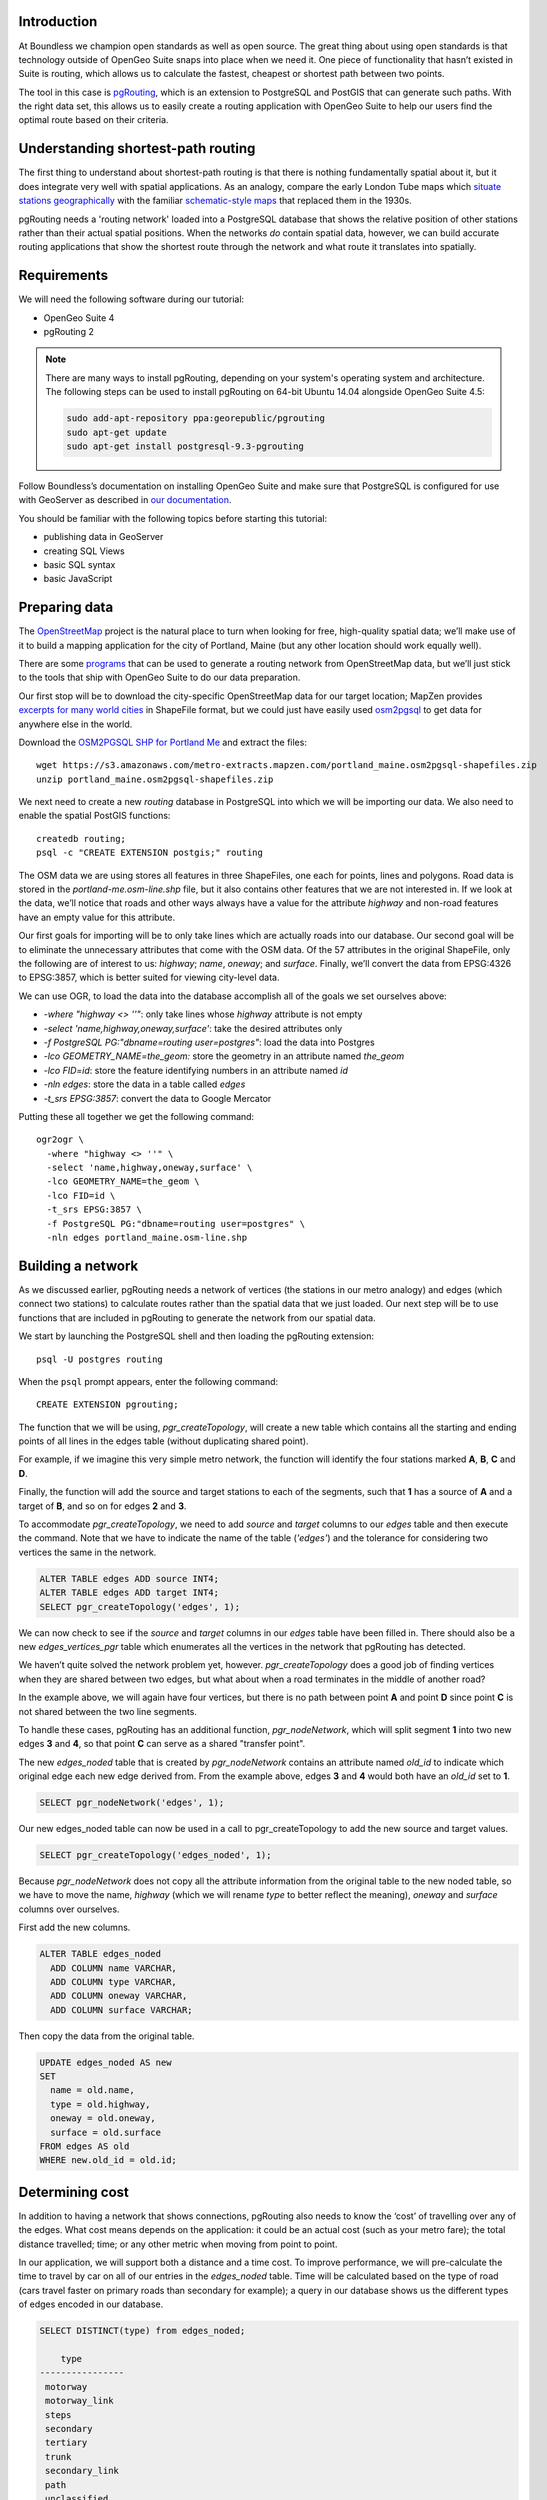 Introduction
------------

At Boundless we champion open standards as well as open source. The great thing about using open standards is that technology outside of OpenGeo Suite snaps into place when we need it. One piece of functionality that hasn’t existed in Suite is routing, which allows us to calculate the fastest, cheapest or shortest path between two points.

The tool in this case is `pgRouting <http://pgrouting.org/>`_, which is an extension to PostgreSQL and PostGIS that can generate such paths. With the right data set, this allows us to easily create a routing application with OpenGeo Suite to help our users find the optimal route based on their criteria.

.. image:: ./img/route1.png
   :width: 95%

Understanding shortest-path routing
-----------------------------------

The first thing to understand about shortest-path routing is that there is nothing fundamentally spatial about it, but it does integrate very well with spatial applications. As an analogy, compare the early London Tube maps which `situate stations geographically <http://homepage.ntlworld.com/clivebillson/tube/tube.html#1932>`_ with the familiar `schematic-style maps <http://homepage.ntlworld.com/clivebillson/tube/tube.html#1933>`_ that replaced them in the 1930s. 

pgRouting needs a 'routing network' loaded into a PostgreSQL database that shows the relative position of other stations rather than their actual spatial positions. When the networks *do* contain spatial data, however, we can build accurate routing applications that show the shortest route through the network and what route it translates into spatially.

Requirements
------------

We will need the following software during our tutorial:

* OpenGeo Suite 4
* pgRouting 2

.. note::

   There are many ways to install pgRouting, depending on your system's operating system and architecture. The following steps can be used to install pgRouting on 64-bit Ubuntu 14.04 alongside OpenGeo Suite 4.5:

   .. code-block:: bash

      sudo add-apt-repository ppa:georepublic/pgrouting
      sudo apt-get update
      sudo apt-get install postgresql-9.3-pgrouting

Follow Boundless’s documentation on installing OpenGeo Suite and make sure that PostgreSQL is configured for use with GeoServer as described in `our documentation <http://suite.opengeo.org/docs/latest/installation/index.html>`_.

You should be familiar with the following topics before starting this tutorial:

* publishing data in GeoServer
* creating SQL Views
* basic SQL syntax
* basic JavaScript

Preparing data
--------------

The `OpenStreetMap <http://openstreetmap.org>`_ project is the natural place to turn when looking for free, high-quality spatial data; we’ll make use of it to build a mapping application for the city of Portland, Maine (but any other location should work equally well). 

There are some `programs <http://wiki.openstreetmap.org/wiki/Osm2pgsql>`_ that can be used to generate a routing network from OpenStreetMap data, but we’ll just stick to the tools that ship with OpenGeo Suite to do our data preparation.

Our first stop will be to download the city-specific OpenStreetMap data for our target location; MapZen provides `excerpts for many world cities <https://mapzen.com/metro-extracts/>`_ in ShapeFile format, but we could just have easily used `osm2pgsql <http://wiki.openstreetmap.org/wiki/Osm2pgsql>`_ to get data for anywhere else in the world. 

Download the `OSM2PGSQL SHP for Portland Me <http://wiki.openstreetmap.org/wiki/Osm2pgsql>`_ and extract the files::

  wget https://s3.amazonaws.com/metro-extracts.mapzen.com/portland_maine.osm2pgsql-shapefiles.zip
  unzip portland_maine.osm2pgsql-shapefiles.zip

We next need to create a new `routing` database in PostgreSQL into which we will be importing our data. We also need to enable the spatial PostGIS functions::

  createdb routing;
  psql -c "CREATE EXTENSION postgis;" routing

The OSM data we are using stores all features in three ShapeFiles, one each for points, lines and polygons. Road data is stored in the `portland-me.osm-line.shp` file, but it also contains other features that we are not interested in. If we look at the data, we’ll notice that roads and other ways always have a value for the attribute `highway` and non-road features have an empty value for this attribute. 

Our first goals for importing will be to only take lines which are actually roads into our database. Our second goal will be to eliminate the unnecessary attributes that come with the OSM data. Of the 57 attributes in the original ShapeFile, only the following are of interest to us: `highway`; `name`, `oneway`; and `surface`. Finally, we’ll convert the data from EPSG:4326 to EPSG:3857, which is better suited for viewing city-level data.

We can use OGR, to load the data into the database accomplish all of the goals we set ourselves above:

* `-where "highway <> ''"`: only take lines whose `highway` attribute is not empty
* `-select 'name,highway,oneway,surface'`: take the desired attributes only
* `-f PostgreSQL PG:"dbname=routing user=postgres"`: load the data into Postgres
* `-lco GEOMETRY_NAME=the_geom:` store the geometry in an attribute named `the_geom`
* `-lco FID=id`: store the feature identifying numbers in an attribute named `id`
* `-nln edges`: store the data in a table called `edges`
* `-t_srs EPSG:3857`: convert the data to Google Mercator

Putting these all together we get the following command::

  ogr2ogr \ 
    -where "highway <> ''" \
    -select 'name,highway,oneway,surface' \
    -lco GEOMETRY_NAME=the_geom \
    -lco FID=id \
    -t_srs EPSG:3857 \
    -f PostgreSQL PG:"dbname=routing user=postgres" \
    -nln edges portland_maine.osm-line.shp

Building a network
------------------

As we discussed earlier, pgRouting needs a network of vertices (the stations in our metro analogy) and edges (which connect two stations) to calculate routes rather than the spatial data that we just loaded. Our next step will be to use functions that are included in pgRouting to generate the network from our spatial data.

We start by launching the PostgreSQL shell and then loading the pgRouting extension::

  psql -U postgres routing

When the ``psql`` prompt appears, enter the following command::

  CREATE EXTENSION pgrouting;

The function that we will be using, `pgr_createTopology`, will create a new table which contains all the starting and ending points of all lines in the edges table (without duplicating shared point).

For example, if we imagine this very simple metro network, the function will identify the four stations marked **A**, **B**, **C** and **D**.

.. image:: ./img/topology1.png
   :width: 50%

Finally, the function will add the source and target stations to each of the segments, such that **1** has a source of **A** and a target of **B**, and so on for edges **2** and **3**.

To accommodate `pgr_createTopology`, we need to add `source` and `target` columns to our `edges` table and then execute the command. Note that we have to indicate the name of the table (`'edges'`) and the tolerance for considering two vertices the same in the network.

.. code-block:: sql

  ALTER TABLE edges ADD source INT4;
  ALTER TABLE edges ADD target INT4;
  SELECT pgr_createTopology('edges', 1);

We can now check to see if the `source` and `target` columns in our `edges` table have been filled in. There should also be a new `edges_vertices_pgr` table which enumerates all the vertices in the network that pgRouting has detected.

We haven’t quite solved the network problem yet, however. `pgr_createTopology` does a good job of finding vertices when they are shared between two edges, but what about when a road terminates in the middle of another road?

.. image:: ./img/topology2.png
   :width: 50%

In the example above, we will again have four vertices, but there is no path between point **A** and point **D** since point **C** is not shared between the two line segments.

To handle these cases, pgRouting has an additional function, `pgr_nodeNetwork`, which will split segment **1** into two new edges **3** and **4**, so that point **C** can serve as a shared "transfer point".

.. image:: ./img/topology3.png
   :width: 50%

The new `edges_noded` table that is created by `pgr_nodeNetwork` contains an attribute named `old_id` to indicate which original edge each new edge derived from. From the example above, edges **3** and **4** would both have an `old_id` set to **1**. 

.. code-block:: sql

  SELECT pgr_nodeNetwork('edges', 1);

Our new edges_noded table can now be used in a call to pgr_createTopology to add the new source and target values.

.. code-block:: sql

  SELECT pgr_createTopology('edges_noded', 1);

Because `pgr_nodeNetwork` does not copy all the attribute information from the original table to the new noded table, so we have to move the name, `highway` (which we will rename `type` to better reflect the meaning), `oneway` and `surface` columns over ourselves.

First add the new columns.

.. code-block:: sql

  ALTER TABLE edges_noded 
    ADD COLUMN name VARCHAR, 
    ADD COLUMN type VARCHAR, 
    ADD COLUMN oneway VARCHAR, 
    ADD COLUMN surface VARCHAR;

Then copy the data from the original table.

.. code-block:: sql

  UPDATE edges_noded AS new
  SET
    name = old.name, 
    type = old.highway, 
    oneway = old.oneway, 
    surface = old.surface 
  FROM edges AS old 
  WHERE new.old_id = old.id;

Determining cost
----------------

In addition to having a network that shows connections, pgRouting also needs to know the ‘cost’ of travelling over any of the edges. What cost means depends on the application: it could be an actual cost (such as your metro fare); the total distance travelled; time; or any other metric when moving from point to point.

In our application, we will support both a distance and a time cost. To improve performance, we will pre-calculate the time to travel by car on all of our entries in the `edges_noded` table. Time will be calculated based on the type of road (cars travel faster on primary roads than secondary for example); a query in our database shows us the different types of edges encoded in our database.

.. code-block:: sql

  SELECT DISTINCT(type) from edges_noded;

      type     
  ----------------
   motorway
   motorway_link
   steps
   secondary
   tertiary
   trunk
   secondary_link
   path
   unclassified
   proposed
   cycleway
   trunk_link
   primary
   track
   tertiary_link
   raceway
   residential
   construction
   primary_link
   service
   footway

A number of these (steps, path, footway, cycleway, proposed and construction) are clearly not suitable for vehicle so for these we will provide a cost of `-1` (pgRouting interprets negative numbers as impassable edges). For the remainder, we will need to assign an average speed and use this to populate a new `time` column in our table. We will additionally add a `distance` column to save on calculating the length of our edges on each request.

.. code-block:: sql

  ALTER TABLE edges_noded ADD distance FLOAT8;
  ALTER TABLE edges_noded ADD time FLOAT8;
  UPDATE edges_noded SET distance = ST_Length(ST_Transform(the_geom, 4326)::geography) / 1000;

Based on the distance, type and surface we can now estimate the amount of time needed to traverse each edge. Because the type and surface information is only stored in the original `edges` table, we will need to refer to it in our update. The OpenStreetMap website gives us some indication as to the `relative speed <http://wiki.openstreetmap.org/wiki/Routing>`_ for various road types.

.. code-block:: sql

  UPDATE edges_noded SET
    time = 
    CASE type
      WHEN 'steps' THEN -1
      WHEN 'path' THEN -1
      WHEN 'footway' THEN -1
      WHEN 'cycleway' THEN -1
      WHEN 'proposed' THEN -1
      WHEN 'construction' THEN -1 
      WHEN 'raceway' THEN distance / 100
      WHEN 'motorway' THEN distance / 70
      WHEN 'motorway_link' THEN distance / 70
      WHEN 'trunk' THEN distance / 60
      WHEN 'trunk_link' THEN distance / 60
      WHEN 'primary' THEN distance / 55
      WHEN 'primary_link' THEN distance / 55
      WHEN 'secondary' THEN distance / 45
      WHEN 'secondary_link' THEN distance / 45
      WHEN 'tertiary' THEN distance / 45
      WHEN 'tertiary_link' THEN distance / 40
      WHEN 'unclassified' THEN distance / 35
      WHEN 'residential' THEN distance / 30
      WHEN 'living_street' THEN distance / 30
      WHEN 'service' THEN distance / 30
      WHEN 'track' THEN distance / 20
      ELSE distance / 20
    END;

Dividing the distance by our speed estimates for each road type gives us the number of hours required to travel along that segment. Let's also set the distance to the special value of ``-1`` for the types of edges that we don't want vehicles to travel along.

.. code-block:: sql

  UPDATE edges_noded SET
    distance = 
    CASE type
      WHEN 'steps' THEN -1
      WHEN 'path' THEN -1
      WHEN 'footway' THEN -1
      WHEN 'cycleway' THEN -1
      WHEN 'proposed' THEN -1
      WHEN 'construction' THEN -1 
      ELSE distance
    END;

There is one more data point we could have used to help fine tune how long it takes to travel along road segments.

.. code-block:: sql

  SELECT DISTINCT(surface) from edges_noded;
  
   surface 
  ---------
   
   unpaved
   paved
   gravel
   asphalt
   sand

Testing
-------

We can test that the routing works by using the `pgr_dijkstra` function (which implements `Dijkstra's algorithm <http://en.wikipedia.org/wiki/Dijkstra's_algorithm>`_) to find the shortest path between any two vertices in the network. Vertices are identified by the `id` column in the automatically-generated `edges_noded_vertices_pgr` table. Select any two `id` numbers from the table (here, vertices 1000 and 757) and run the following query.

.. code-block:: sql

  SELECT 
    id1 AS vertex, 
    id2 AS edge, 
    cost 
  FROM pgr_dijkstra('SELECT id, source::INT4, target::INT4, time AS cost FROM edges_noded', 1000, 757, false, false) 
  ORDER BY seq;

   vertex | edge  |        cost         
  --------+-------+---------------------
     1000 |   873 | 0.00862449481177354
     1001 | 11469 |  0.0946329838309096
    11548 | 11468 |  0.0411391925170661
    11510 | 11418 |  0.0130258077805629
    11511 | 11452 |   0.010555359038939
    11536 | 11453 |  0.0500946880163133
    11537 | 11454 |  0.0128158392635584
    11538 | 11455 |   0.225115465905455
      757 |    -1 |                   0

Note how we pass a sub-query as an argument to `pgr_dijkstra`. This is us telling pgRouting what network to use when looking for the route, and because it is regular SQL we can fine tune what kind of route to look for. We could, for example, tell pgRouting to ignore all motorways when looking for a route by adding the following where clause: `WHERE type <> 'motorway'`. Best of all, this can be done dynamically, so we can change the routing parameters with every request.

For our purposes, we should note that if we replace `time` with `distance` in the sub-query, this will tell pgRouting to find the shortest route between the two points rather than the fastest route (remember that we travel slower on certain types of roads).

Thus far we haven’t taken one-way roads into account. The same `pgr_dijktra` algorithm can handle one-way roads if we add a `reverse_cost` column. As before, we need to set the cost to `-1` when we don't want to allow an edge to be used; therefore we will use `-1` as the `reverse_cost` when the `oneway` attribute is `yes`. If the road is not one-way, we use the same cost in the forward and reverse direction.

.. code-block:: sql

  SELECT 
    id1 AS vertex, 
    id2 AS edge, 
    cost 
  FROM pgr_dijkstra('SELECT id, source::INT4, target::INT4, time AS cost, CASE oneway WHEN ''yes'' THEN -1 ELSE time END AS reverse_cost FROM edges_noded', 1000, 757, true, true) 
  ORDER BY seq;

By joining the results of the query with the `edges_noded` table, we can get the complete information about the route that will be taken rather than just the edge and vertex numbers.

.. code-block:: sql

  SELECT 
    e.old_id, 
    e.name, 
    e.type, 
    e.oneway, 
    e.time AS time, 
    e.distance AS distance 
  FROM 
    pgr_dijkstra('SELECT id, source::INT4, target::INT4, time AS cost, CASE oneway WHEN ''yes'' THEN -1 ELSE time END AS reverse_cost FROM edges_noded', 753, 756, true, true) AS r,
    edges_noded AS e 
  WHERE r.id2 = e.id;

   old_id |        name         |    type     | oneway |  time   | distance
  --------+---------------------+-------------+--------+--------------------+
      203 | Bunker Hill Terrace | residential |        | 0.00170 | 0.05180
      203 | Bunker Hill Terrace | residential |        | 0.00592 | 0.17788
      203 | Bunker Hill Terrace | residential |        | 0.00024 | 0.00744
      210 | Two Rod Road        | residential |        | 0.00537 | 0.16137
      225 | Heritage Lane       | residential |        | 0.00021 | 0.00652
      225 | Heritage Lane       | residential |        | 0.00126 | 0.03788
      225 | Heritage Lane       | residential |        | 0.00239 | 0.07196
      225 | Heritage Lane       | residential |        | 0.00134 | 0.04047
      225 | Heritage Lane       | residential |        | 0.00034 | 0.01040
      225 | Heritage Lane       | residential |        | 0.00087 | 0.02629
      225 | Heritage Lane       | residential |        | 0.00180 | 0.05421
      225 | Heritage Lane       | residential |        | 0.00305 | 0.09156
      224 | Plymouth Drive      | residential |        | 0.00230 | 0.06914
      201 | Colonial Drive      | residential |        | 0.00096 | 0.02895
      201 | Colonial Drive      | residential |        | 0.00697 | 0.20934

Remember that we took the original lines from OpenStreetMap and split them into multiple parts using the `pgr_nodeNetwork` function. Edges created with this function will have identical `old_id`, `name`, `type` and `oneway` attributes if they came from the same original line. We will use this fact to recombine the segments in the table above using an SQL `GROUP BY` clause in conjunction with the aggregate function `sum` to calculate the total time and distance.

.. code-block:: sql

  SELECT 
    e.old_id AS id, 
    e.name, e.type, 
    e.oneway, 
    sum(e.time) AS time, 
    sum(e.distance) AS distance 
  FROM 
    pgr_dijkstra('SELECT id, source::INT4, target::INT4, time AS cost, CASE oneway WHEN ''yes'' THEN -1 ELSE time END AS reverse_cost FROM edges_noded', 753, 756, true, true) AS r,
    edges_noded AS e 
  WHERE r.id2 = e.id 
  GROUP BY e.old_id, e.name, e.type, e.oneway;
  
   id  |        name         |    type     | oneway |  time   | distance      
  -----+---------------------+-------------+--------+--------------------+
   203 | Bunker Hill Terrace | residential |        | 0.00790 | 0.23713
   210 | Two Rod Road        | residential |        | 0.00537 | 0.16137
   225 | Heritage Lane       | residential |        | 0.01131 | 0.33932
   224 | Plymouth Drive      | residential |        | 0.00230 | 0.06914
   201 | Colonial Drive      | residential |        | 0.00794 | 0.23829

Publishing in GeoServer
-----------------------

Our database work is now complete and we can publish an SQL View which will create a route for a given source and target vertex.

.. image:: ./img/stores.png
   :width: 95%

SQL View
^^^^^^^^

Configure a new SQL View named ``shortest_path`` with the following SQL query:

.. code-block:: sql

  SELECT
    min(r.seq) AS seq,
    e.old_id AS id, 
    e.name,
    e.type, 
    e.oneway, 
    sum(e.time) AS time, 
    sum(e.distance) AS distance,
    ST_Collect(e.the_geom) AS geom
  FROM 
    pgr_dijkstra(
     'SELECT 
      id, 
      source::INT4, 
      target::INT4, 
      %cost% AS cost, 
      CASE oneway 
        WHEN ''yes'' THEN -1 
        ELSE %cost% 
      END AS reverse_cost 
    FROM edges_noded', %source%, %target%, true, true) AS r, 
    edges_noded AS e 
  WHERE 
    r.id2 = e.id
  GROUP BY 
    e.old_id, e.name, e.type, e.oneway

The SQL View has three parameters: `source`, `target` and `cost`. The first two will be the vertex identification number and we will set `cost` to either `distance` or `time` depending on which metric we wish to use to calculate the route.

Note also the `ST_Collect` call will combine the individual `lineString` segments into a single `multiLineString` geometry in the same way that we use `sum` to calculate the total time and distance costs.

For security purposes, when we are creating the SQL View, we should change the regular expression validation for `source` and `target` so that only digits are allowed `(^[\\d]+$)` and cost such that the words "time" and "distance" are allowed `(^[\\w]+$)`.

.. image:: ./img/route_view_params.png
   :width: 95%

Finally, ensure that we specify which attribute will uniquely identify each feature in the route (we will use seq since pgRouting gives each segment in the route a sequence number) and the geometry type (**MultiLineString**) and SRID (**3857**).

.. image:: ./img/route_view_attributes.png
   :width: 95%

This is all that we need to configure in GeoServer to provide routes between two vertices, but our client will still need to know the vertex identification numbers, so we will also publish the automatically-created `edges_noded_vertices_pgr` table. Instead of publishing the entire table, we will create an SQL View that will find the nearest vertex to a point on the map as a way of selecting the start and end of our route.

Using the layer name `nearest_vertex`, publish the following SQL query:

.. code-block:: sql

  SELECT 
    v.id, 
    v.the_geom, 
    string_agg(distinct(e.name),',') AS name 
  FROM 
    edges_noded_vertices_pgr AS v, 
    edges_noded AS e 
  WHERE 
    v.id = (SELECT 
              id 
            FROM edges_noded_vertices_pgr 
            ORDER BY the_geom <-> ST_SetSRID(ST_MakePoint(%x%, %y%), 3857) LIMIT 1) 
    AND (e.source = v.id OR e.target = v.id) 
  GROUP BY v.id, v.the_geom

Because coordinates may contain negative numbers or decimals, make sure to change the validation regular expressions to only include digits and both of the required symbols: `^[\\d.-]+$`.

.. image:: ./img/vertex_view.png
   :width: 95%

The subquery uses a trick `we have discussed elsewhere <http://workshops.boundlessgeo.com/postgis-intro/knn.html#index-based-knn>`_ to quickly find the closest point to the `x` and `y` parameters. In addition to returning the geometry of this point, we will also create a list of all roads which meet at the vertex for use in identifying it to the user. As an example, the query will return the following record, which we can also see in the original OpenStreetMap data::

  10973 | Congress Street,Free Street,High Street

.. image:: ./img/intersection.png
   :width: 95%

Finally, if we publish the `edges_noded_vertices_pgr` and the `edges_noded` tables themselves, we can preview our routing network in GeoServer. This is not required for our application but it helps visualise the data we will be working with.

.. image:: ./img/network.png
   :width: 95%

OpenLayers client
-----------------

To interact with our routing algorithm we will need a client which can make standard OGR requests to GeoServer for our nearest_vertex and shortest_path layers. We will be implementing a very simple client with this tutorial that will let the user drag markers for the route’s start and destination and then will update the map with a line indicating the shortest route between the two points. The client will be written in OpenLayers 3 with a small amount of JQuery.

.. image:: ./img/route2.png
   :width: 95%

HTML document
^^^^^^^^^^^^^
We will first need a skeleton HTML file that will load the OpenLayers and JQuery libraries, set up the map position and then start our routing.js script.

.. code-block:: html

  <!doctype html>
  <html lang="en">
    <head>
      <meta charset="utf-8">
      <title>OpenGeo Suite Routing</title>
      <script src="http://code.jquery.com/jquery-1.11.0.min.js"></script>
      <script src="http://ol3js.org/en/master/build/ol.js" type="text/javascript"></script>
      <style>
        #map {
          height: 780px;
          width: 100%;
        }
      </style>
    </head>
    <body>
      <div id="map" class="map"></div>
      <script src="routing.js" type="text/javascript"></script>
    </body>
  </html>

Script
^^^^^^

We can now build our routing.js step-by-step, starting with some variable declarations:

.. code-block:: javascript

  var geoserverUrl = 'http://localhost:8080/geoserver';
  var pointerDown = false;
  var currentMarker = null;
  var changed = false;
  var routeLayer;
  var routeSource;

The base map for our application will be OpenStreetMap tiles, which OpenLayers 3 supports as a layer type.

.. code-block:: javascript

  // set the starting view 
  var view = new ol.View({
    center: ol.proj.transform([-70.26, 43.67], 'EPSG:4326', 'EPSG:3857'),
    zoom: 12
  });
  
  var viewProjection = (view.getProjection());
  
  // create the map with OSM data
  var map = new ol.Map({
    target: 'map',
    layers: [
      new ol.layer.Tile({
        source: new ol.source.OSM()
      })
    ],
    view: view
  });

We will next create two features in central Portland which will represent the start point (green) and end point (red) of the route.

.. image:: ./img/markers.png
   :width: 95%

Because the user can drag the markers into new positions, we will add a callback named `changeHandler` which will be triggered whenever a marker is moved.

.. code-block:: javascript

  // create source feature
  var sourceMarker = new ol.Feature({
    geometry: new ol.geom.Point(
        ol.proj.transform([-70.26, 43.665], 'EPSG:4326', 'EPSG:3857'))
  });

  // create style (green point)
  sourceMarker.setStyle(
      [new ol.style.Style({
        image: new ol.style.Circle({
          radius: 6,
          fill: new ol.style.Fill({
            color: 'rgba(0, 255, 128, 1)'
          })
        })
      })]
  );
  sourceMarker.on('change', changeHandler);

  // create target feature
  var targetMarker = new ol.Feature({
    geometry: new ol.geom.Point(
        ol.proj.transform([-70.255, 43.67], 'EPSG:4326', 'EPSG:3857'))
  });

  // create style (red point)
  targetMarker.setStyle(
      [new ol.style.Style({
        image: new ol.style.Circle({
          radius: 6,
          fill: new ol.style.Fill({
            color: 'rgba(255, 0, 128, 1)'
          })
        })
      })]
  );
  targetMarker.on('change', changeHandler);
  
The change handler for a marker movement is very simple: we will keep a record of the marker that moved and indicate that our route has changed.

.. code-block:: javascript

  function changeHandler(e) {
    if (pointerDown) {
      changed = true;
      currentMarker = e.target;
    }
  }

Now that the markers have been created, we can add them to our map as an overlay and tell OpenLayers that they can be modified (that is to say, moved) by user interaction.

.. code-block:: javascript

  var markers = new ol.FeatureOverlay({
    features: [sourceMarker, targetMarker],
    map: map
  });
  
  var modify = new ol.interaction.Modify({
    features: markers.getFeatures(),
    tolerance: 20
  });
  map.addInteraction(modify);

We need to register when the user has started or stopped dragging a marker so that we know when to recalculate our route. We do this by registering the mouse button down and mouse button up events.

.. code-block:: javascript

  map.on('pointerdown', function(evt) {
    pointerDown = true;
  });
  
  map.on('pointerup', function(evt) {
    pointerDown = false;

    // if we were dragging a marker, recalculate the route
    if (currentMarker) {
      getVertex(currentMarker);
      getRoute();
      currentMarker = null;
   }
  });

The last step before working on the client's communications with GeoServer is to create a timer that will trigger every quarter of a second, which allows us to update the route periodically while moving a marker to a new location.

.. note::

  Depending on your server speed you may wish to increase or decrease the `250` milisecond refresh rate.

.. code-block:: javascript 

  window.setInterval(function(){
    if (currentMarker && changed) {
      getVertex(currentMarker);
      getRoute();
      changed = false;
    }
  }, 250);

In the code above, we can see calls to two key functions: `getVertex` and `getRoute`. These both initiate WFS calls to GeoServer to get feature information. `getVertex` retrieves the closest vertex in the network to the current marker's position while `getRoute` calculates the shortest path between the two markers.

`getVertex` uses the current coordinates of a marker and passes them as `x` and `y` parameters to the `nearest_vertex` SQL View we created in GeoServer. The WFS GetFeature request will be captured as JSON and passed to the `loadVertex` function for processing.

.. code-block:: javascript 

  function getVertex(marker) {
    var coordinates = marker.getGeometry().getCoordinates();
    var url = geoserverUrl + '/wfs?service=WFS&version=1.0.0&' +
        'request=GetFeature&typeName=tutorial:nearest_vertex&' +
        'outputformat=application/json&' +
        'viewparams=x:' + coordinates[0] + ';y:' + coordinates[1];
  
    $.ajax({
       url: url,
       async: false,
       dataType: 'json',
       success: function(json) {
         loadVertex(json, marker == sourceMarker);
       }
    });
  }

`loadVertex` parses GeoServer's response and stores the nearest vertex as the start or end point of our route. We'll need the vertex `id` later to request the route from pgRouting.

.. code-block:: javascript 
  
  function loadVertex(response, isSource) {
    var geojson = new ol.format.GeoJSON();
    var features = geojson.readFeatures(response);
    if (isSource) {
      if (features.length == 0) {
        map.removeLayer(routeLayer);
        source = null;
        return;
      }
      source = features[0];
    } else {
      if (features.length == 0) {
        map.removeLayer(routeLayer);
        target = null;
        return;
      }
      target = features[0];
    }
  }

Everything we have done so far has been building up to the final WFS GetFeature call which will actually request and display the route. The `shortest_path` SQL View has three parameters, the `source` vertex, the `target` vertex and the `cost` (either distance or time).

The newly-retrieved route will be used to create a new layer to replace the previous route.

.. code-block:: javascript 
  
  function getRoute() {

    // set up the source and target vertex numbers to pass as parameters
    var viewParams = [
      'source:' + source.getId().split('.')[1],
      'target:' + target.getId().split('.')[1],
      'cost:time'
    ];
  
    var url = geoserverUrl + '/wfs?service=WFS&version=1.0.0&' +
        'request=GetFeature&typeName=tutorial:shortest_path&' +
        'outputformat=application/json&' +
        '&viewparams=' + viewParams.join(';');

    // create a new source for our layer
    routeSource = new ol.source.ServerVector({
      format: new ol.format.GeoJSON(),
      strategy: ol.loadingstrategy.all,
      loader: function(extent, resolution) {
        $.ajax({
          url: url,
          dataType: 'json',
          success: loadRoute,
          async: false
        });
      }
    });

    // remove the previous layer and create a new one
    map.removeLayer(routeLayer);
    routeLayer = new ol.layer.Vector({
      source: routeSource,
      style: new ol.style.Style({
        stroke: new ol.style.Stroke({
          color: 'rgba(0, 0, 255, 0.4)',
          width: 8
        })
      })
    });
  
    // add the new layer to the map
    map.addLayer(routeLayer);
  }
  
  var loadRoute = function(response) {
    var currentFeatures = routeSource.getFeatures();
    for (var i = currentFeatures.length - 1; i >= 0; --i) {
      routeSource.removeFeature(currentFeatures[i]);
    }
    routeLayer.getSource().addFeatures(routeLayer.getSource()
        .readFeatures(response));
  };

We will finish off the script by forcing the application to calculate the first route between the two markers' initial positions.

.. code-block:: javascript

  getVertex(sourceMarker);
  getVertex(targetMarker);
  getRoute();

If you install `map.html` and `routing.js` into your OpenGeo Suite's Tomcat or Jetty `root` directory, you should find your application running at http://localhost:8080/map.html.
  
Ideas for improvement
---------------------

The accuracy of the routing is good.

.. image:: ./img/route3.png
   :width: 95%

But it's not perfect.

.. image:: ./img/route4.png
   :width: 95%

Improper routes like these occur when the original OpenStreetMap data has two vertices which should have actually been a single point, such as in the example below where there is no path between **A** and **D** because vertex **B** and vertex **C** were incorrectly recorded as two different positions rather than being a single point.

.. image:: ./img/topology4.png
   :width: 50%

Unfortunately, there's not much we can do but wait for OpenStreetMap to receive an update to fix these broken intersections (or you can `fix them yourself! <http://wiki.openstreetmap.org/wiki/Getting_Involved>`_).

In the meantime, here are a few ideas on how we could easily improve the application:

Shortest versus fastest
^^^^^^^^^^^^^^^^^^^^^^^

Since we can easily calculate either the shortest or the fastest route, we should add an option so the user can switch between the two.

Ferry routes
^^^^^^^^^^^^

The OpenStreetMap data provides data on ferry routes between Portland and the off-shore islands. We could add those to our network.

Walking map
^^^^^^^^^^^

We could create a new SQL View which accepts all edge types, including steps, path, footway and cycleway, which we intentionally excluded earlier. Unlike the car routes, we wouldn't use a reverse cost because pedestrians are not restricted on one-way streets!

Directions
^^^^^^^^^^

The GetFeature data that the client retrieves from GeoServer includes detailed information on the route, including street names, distance and the travel time. This should all be displayed to the user along with the visualised route.

Marker names
^^^^^^^^^^^^

Our SQL vertex query returns a name attribute. We could use this to display a pop-up over the markers indicating the point we are navigating to or from.

Speed calculations
^^^^^^^^^^^^^^^^^^

We didn't incorporate the surface attribute, which can be paved, dirt, sand and so on, to fine-tune the time required to traverse an edge.

Conclusion
----------

This tutorial has demonstrated how build a routing application using OpenGeo Suite and pgRouting. In it we have learnt how to:

* import OpenStreetMap data using OGR
* build a routing network using `pgr_createTopology` and `pgr_nodeNetwork`
* estimate the time needed to travel along roads in SQL
* use `pgr_dijkstra` to do shortest-path queries
* create SQL Views in GeoServer to publish a routing service
* write a client that can make parameterised SQL queries
